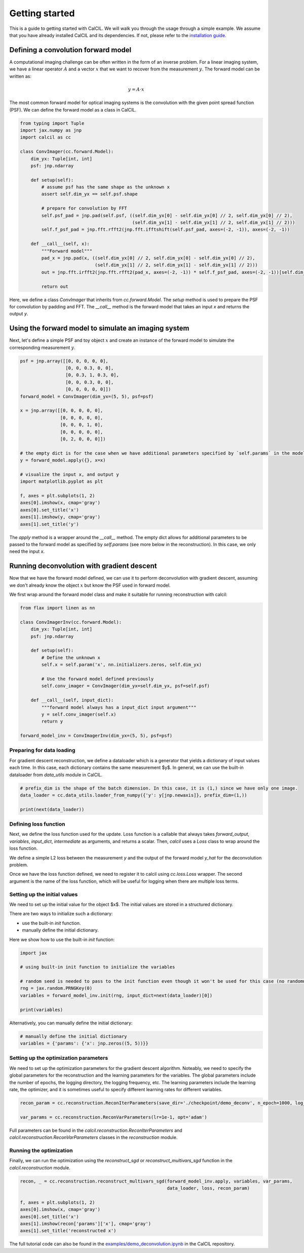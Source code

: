 .. _getting-started-ref-label:

Getting started
===============

This is a guide to getting started with CalCIL. We will walk you through the usage through a simple example. We assume that you have already installed CalCIL and its dependencies. If not, please refer to the `installation guide <installation-ref-label>`__.

Defining a convolution forward model
------------------------------------

A computational imaging challenge can be often written in the form of an inverse problem. For a linear imaging system, we have a linear operator :math:`A` and a vector :math:`x` that we want to recover from the measurement :math:`y`. The forward model can be written as:

.. math::
    y = A \cdot x

The most common forward model for optical imaging systems is the convolution with the given point spread function (PSF). We can define the forward model as a class in CalCIL.


.. code-block:: python

    from typing import Tuple
    import jax.numpy as jnp
    import calcil as cc

    class ConvImager(cc.forward.Model):
        dim_yx: Tuple[int, int]
        psf: jnp.ndarray

        def setup(self):
            # assume psf has the same shape as the unknown x
            assert self.dim_yx == self.psf.shape

            # prepare for convolution by FFT
            self.psf_pad = jnp.pad(self.psf, ((self.dim_yx[0] - self.dim_yx[0] // 2, self.dim_yx[0] // 2),
                                              (self.dim_yx[1] - self.dim_yx[1] // 2, self.dim_yx[1] // 2)))
            self.f_psf_pad = jnp.fft.rfft2(jnp.fft.ifftshift(self.psf_pad, axes=(-2, -1)), axes=(-2, -1))

        def __call__(self, x):
            """Forward model"""
            pad_x = jnp.pad(x, ((self.dim_yx[0] // 2, self.dim_yx[0] - self.dim_yx[0] // 2),
                                (self.dim_yx[1] // 2, self.dim_yx[1] - self.dim_yx[1] // 2)))
            out = jnp.fft.irfft2(jnp.fft.rfft2(pad_x, axes=(-2, -1)) * self.f_psf_pad, axes=(-2, -1))[self.dim_yx[0] // 2:-self.dim_yx[0] // 2, self.dim_yx[1] // 2:-self.dim_yx[1] // 2]

            return out

Here, we define a class `ConvImager` that inherits from `cc.forward.Model`. The `setup` method is used to prepare the PSF for convolution by padding and FFT. The `__call__` method is the forward model that takes an input `x` and returns the output `y`.

Using the forward model to simulate an imaging system
-----------------------------------------------------

Next, let's define a simple PSF and toy object :math:`x` and create an instance of the forward model to simulate the corresponding measurement :math:`y`.

.. code-block:: python

    psf = jnp.array([[0, 0, 0, 0, 0],
                     [0, 0, 0.3, 0, 0],
                     [0, 0.3, 1, 0.3, 0],
                     [0, 0, 0.3, 0, 0],
                     [0, 0, 0, 0, 0]])
    forward_model = ConvImager(dim_yx=(5, 5), psf=psf)

    x = jnp.array([[0, 0, 0, 0, 0],
                   [0, 0, 0, 0, 0],
                   [0, 0, 0, 1, 0],
                   [0, 0, 0, 0, 0],
                   [0, 2, 0, 0, 0]])

    # the empty dict is for the case when we have additional parameters specified by `self.params` in the model (see more below in the reconstruction)
    y = forward_model.apply({}, x=x)

    # visualize the input x, and output y
    import matplotlib.pyplot as plt

    f, axes = plt.subplots(1, 2)
    axes[0].imshow(x, cmap='gray')
    axes[0].set_title('x')
    axes[1].imshow(y, cmap='gray')
    axes[1].set_title('y')

The `apply` method is a wrapper around the `__call__` method. The empty dict allows for additional parameters to be passed to the forward model as specified by `self.params` (see more below in the reconstruction). In this case, we only need the input `x`.

Running deconvolution with gradient descent
-------------------------------------------

Now that we have the forward model defined, we can use it to perform deconvolution with gradient descent, assuming we don't already know the object :math:`x` but know the PSF used in forward model.

We first wrap around the forward model class and make it suitable for running reconstruction with calcil:

.. code-block:: python

    from flax import linen as nn

    class ConvImagerInv(cc.forward.Model):
        dim_yx: Tuple[int, int]
        psf: jnp.ndarray

        def setup(self):
            # Define the unknown x
            self.x = self.param('x', nn.initializers.zeros, self.dim_yx)

            # Use the forward model defined previously
            self.conv_imager = ConvImager(dim_yx=self.dim_yx, psf=self.psf)

        def __call__(self, input_dict):
            """forward model always has a input_dict input argument"""
            y = self.conv_imager(self.x)
            return y

    forward_model_inv = ConvImagerInv(dim_yx=(5, 5), psf=psf)

Preparing for data loading
^^^^^^^^^^^^^^^^^^^^^^^^^^

For gradient descent reconstruction, we define a dataloader which is a generator that yields a dictionary of input values each time.
In this case, each dictionary contains the same measurement $y$.
In general, we can use the built-in dataloader from `data_utils` module in CalCIL.

.. code-block:: python

    # prefix_dim is the shape of the batch dimension. In this case, it is (1,) since we have only one image.
    data_loader = cc.data_utils.loader_from_numpy({'y': y[jnp.newaxis]}, prefix_dim=(1,))

    print(next(data_loader))

Defining loss function
^^^^^^^^^^^^^^^^^^^^^^

Next, we define the loss function used for the update. Loss function is a callable that always takes `forward_output`, `variables`, `input_dict`, `intermediate` as arguments, and returns a scalar.
Then, `calcil` uses a `Loss` class to wrap around the loss function.

We define a simple L2 loss between the measurement `y` and the output of the forward model `y_hat` for the deconvolution problem.

.. code-block:: python
    # In this case, we use a pre-defined l2 loss function getter, which only requires the input dictionary key to retrieve the measurement from the input dictionary.
    # You may look into the source code of `get_l2_loss` to see how it is implemented.
    l2_loss = cc.loss.get_l2_loss('y')

    # register the loss function to calcil
    loss = cc.loss.Loss(l2_loss, 'l2')

Once we have the loss function defined, we need to register it to calcil using `cc.loss.Loss` wrapper.
The second argument is the name of the loss function, which will be useful for logging when there are multiple loss terms.

Setting up the initial values
^^^^^^^^^^^^^^^^^^^^^^^^^^^^^

We need to set up the initial value for the object $x$. The initial values are stored in a structured dictionary.

There are two ways to initialize such a dictionary:

* use the built-in `init` function.
* manually define the initial dictionary.

Here we show how to use the built-in `init` function:

.. code-block:: python

    import jax

    # using built-in init function to initialize the variables

    # random seed is needed to pass to the init function even though it won't be used for this case (no randomness)
    rng = jax.random.PRNGKey(0)
    variables = forward_model_inv.init(rng, input_dict=next(data_loader)[0])

    print(variables)

Alternatively, you can manually define the initial dictionary:

.. code-block:: python

    # manually define the initial dictionary
    variables = {'params': {'x': jnp.zeros((5, 5))}}

Setting up the optimization parameters
^^^^^^^^^^^^^^^^^^^^^^^^^^^^^^^^^^^^^^

We need to set up the optimization parameters for the gradient descent algorithm.
Noteably, we need to specify the global parameters for the reconstruction and the learning parameters for the variables.
The global parameters include the number of epochs, the logging directory, the logging frequency, etc.
The learning parameters include the learning rate, the optimizer, and it is sometimes useful to specify different learning rates for different variables.

.. code-block:: python

    recon_param = cc.reconstruction.ReconIterParameters(save_dir='./checkpoint/demo_deconv', n_epoch=1000, log_every=10)

    var_params = cc.reconstruction.ReconVarParameters(lr=1e-1, opt='adam')

Full parameters can be found in the `calcil.reconstruction.ReconIterParameters` and `calcil.reconstruction.ReconVarParameters` classes in the `reconstruction` module.

Running the optimization
^^^^^^^^^^^^^^^^^^^^^^^^

Finally, we can run the optimization using the `reconstruct_sgd` or `reconstruct_multivars_sgd` function in the `calcil.reconstruction` module.

.. code-block:: python

    recon, _ = cc.reconstruction.reconstruct_multivars_sgd(forward_model_inv.apply, variables, var_params,
                                                           data_loader, loss, recon_param)

    f, axes = plt.subplots(1, 2)
    axes[0].imshow(x, cmap='gray')
    axes[0].set_title('x')
    axes[1].imshow(recon['params']['x'], cmap='gray')
    axes[1].set_title('reconstructed x')

The full tutorial code can also be found in the `examples/demo_deconvolution.ipynb <https://github.com/rmcao/CalCIL/blob/master/examples/demo_deconvolution.ipynb>`__ in the CalCIL repository.